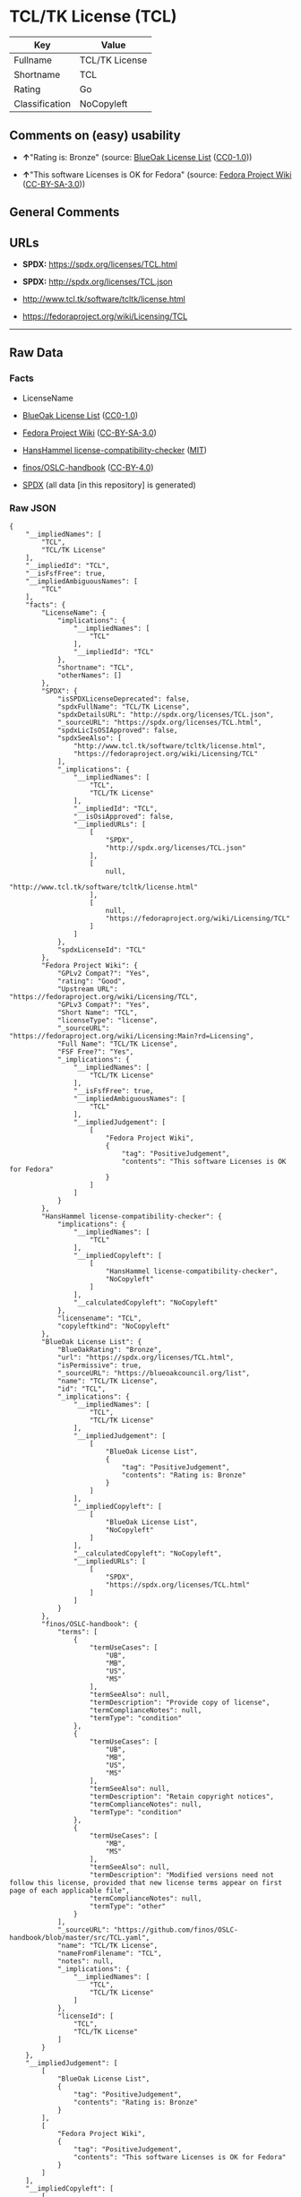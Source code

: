 * TCL/TK License (TCL)
| Key            | Value          |
|----------------+----------------|
| Fullname       | TCL/TK License |
| Shortname      | TCL            |
| Rating         | Go             |
| Classification | NoCopyleft     |

** Comments on (easy) usability

- *↑*"Rating is: Bronze" (source:
  [[https://blueoakcouncil.org/list][BlueOak License List]]
  ([[https://raw.githubusercontent.com/blueoakcouncil/blue-oak-list-npm-package/master/LICENSE][CC0-1.0]]))

- *↑*"This software Licenses is OK for Fedora" (source:
  [[https://fedoraproject.org/wiki/Licensing:Main?rd=Licensing][Fedora
  Project Wiki]]
  ([[https://creativecommons.org/licenses/by-sa/3.0/legalcode][CC-BY-SA-3.0]]))

** General Comments

** URLs

- *SPDX:* https://spdx.org/licenses/TCL.html

- *SPDX:* http://spdx.org/licenses/TCL.json

- http://www.tcl.tk/software/tcltk/license.html

- https://fedoraproject.org/wiki/Licensing/TCL

--------------

** Raw Data
*** Facts

- LicenseName

- [[https://blueoakcouncil.org/list][BlueOak License List]]
  ([[https://raw.githubusercontent.com/blueoakcouncil/blue-oak-list-npm-package/master/LICENSE][CC0-1.0]])

- [[https://fedoraproject.org/wiki/Licensing:Main?rd=Licensing][Fedora
  Project Wiki]]
  ([[https://creativecommons.org/licenses/by-sa/3.0/legalcode][CC-BY-SA-3.0]])

- [[https://github.com/HansHammel/license-compatibility-checker/blob/master/lib/licenses.json][HansHammel
  license-compatibility-checker]]
  ([[https://github.com/HansHammel/license-compatibility-checker/blob/master/LICENSE][MIT]])

- [[https://github.com/finos/OSLC-handbook/blob/master/src/TCL.yaml][finos/OSLC-handbook]]
  ([[https://creativecommons.org/licenses/by/4.0/legalcode][CC-BY-4.0]])

- [[https://spdx.org/licenses/TCL.html][SPDX]] (all data [in this
  repository] is generated)

*** Raw JSON
#+BEGIN_EXAMPLE
  {
      "__impliedNames": [
          "TCL",
          "TCL/TK License"
      ],
      "__impliedId": "TCL",
      "__isFsfFree": true,
      "__impliedAmbiguousNames": [
          "TCL"
      ],
      "facts": {
          "LicenseName": {
              "implications": {
                  "__impliedNames": [
                      "TCL"
                  ],
                  "__impliedId": "TCL"
              },
              "shortname": "TCL",
              "otherNames": []
          },
          "SPDX": {
              "isSPDXLicenseDeprecated": false,
              "spdxFullName": "TCL/TK License",
              "spdxDetailsURL": "http://spdx.org/licenses/TCL.json",
              "_sourceURL": "https://spdx.org/licenses/TCL.html",
              "spdxLicIsOSIApproved": false,
              "spdxSeeAlso": [
                  "http://www.tcl.tk/software/tcltk/license.html",
                  "https://fedoraproject.org/wiki/Licensing/TCL"
              ],
              "_implications": {
                  "__impliedNames": [
                      "TCL",
                      "TCL/TK License"
                  ],
                  "__impliedId": "TCL",
                  "__isOsiApproved": false,
                  "__impliedURLs": [
                      [
                          "SPDX",
                          "http://spdx.org/licenses/TCL.json"
                      ],
                      [
                          null,
                          "http://www.tcl.tk/software/tcltk/license.html"
                      ],
                      [
                          null,
                          "https://fedoraproject.org/wiki/Licensing/TCL"
                      ]
                  ]
              },
              "spdxLicenseId": "TCL"
          },
          "Fedora Project Wiki": {
              "GPLv2 Compat?": "Yes",
              "rating": "Good",
              "Upstream URL": "https://fedoraproject.org/wiki/Licensing/TCL",
              "GPLv3 Compat?": "Yes",
              "Short Name": "TCL",
              "licenseType": "license",
              "_sourceURL": "https://fedoraproject.org/wiki/Licensing:Main?rd=Licensing",
              "Full Name": "TCL/TK License",
              "FSF Free?": "Yes",
              "_implications": {
                  "__impliedNames": [
                      "TCL/TK License"
                  ],
                  "__isFsfFree": true,
                  "__impliedAmbiguousNames": [
                      "TCL"
                  ],
                  "__impliedJudgement": [
                      [
                          "Fedora Project Wiki",
                          {
                              "tag": "PositiveJudgement",
                              "contents": "This software Licenses is OK for Fedora"
                          }
                      ]
                  ]
              }
          },
          "HansHammel license-compatibility-checker": {
              "implications": {
                  "__impliedNames": [
                      "TCL"
                  ],
                  "__impliedCopyleft": [
                      [
                          "HansHammel license-compatibility-checker",
                          "NoCopyleft"
                      ]
                  ],
                  "__calculatedCopyleft": "NoCopyleft"
              },
              "licensename": "TCL",
              "copyleftkind": "NoCopyleft"
          },
          "BlueOak License List": {
              "BlueOakRating": "Bronze",
              "url": "https://spdx.org/licenses/TCL.html",
              "isPermissive": true,
              "_sourceURL": "https://blueoakcouncil.org/list",
              "name": "TCL/TK License",
              "id": "TCL",
              "_implications": {
                  "__impliedNames": [
                      "TCL",
                      "TCL/TK License"
                  ],
                  "__impliedJudgement": [
                      [
                          "BlueOak License List",
                          {
                              "tag": "PositiveJudgement",
                              "contents": "Rating is: Bronze"
                          }
                      ]
                  ],
                  "__impliedCopyleft": [
                      [
                          "BlueOak License List",
                          "NoCopyleft"
                      ]
                  ],
                  "__calculatedCopyleft": "NoCopyleft",
                  "__impliedURLs": [
                      [
                          "SPDX",
                          "https://spdx.org/licenses/TCL.html"
                      ]
                  ]
              }
          },
          "finos/OSLC-handbook": {
              "terms": [
                  {
                      "termUseCases": [
                          "UB",
                          "MB",
                          "US",
                          "MS"
                      ],
                      "termSeeAlso": null,
                      "termDescription": "Provide copy of license",
                      "termComplianceNotes": null,
                      "termType": "condition"
                  },
                  {
                      "termUseCases": [
                          "UB",
                          "MB",
                          "US",
                          "MS"
                      ],
                      "termSeeAlso": null,
                      "termDescription": "Retain copyright notices",
                      "termComplianceNotes": null,
                      "termType": "condition"
                  },
                  {
                      "termUseCases": [
                          "MB",
                          "MS"
                      ],
                      "termSeeAlso": null,
                      "termDescription": "Modified versions need not follow this license, provided that new license terms appear on first page of each applicable file",
                      "termComplianceNotes": null,
                      "termType": "other"
                  }
              ],
              "_sourceURL": "https://github.com/finos/OSLC-handbook/blob/master/src/TCL.yaml",
              "name": "TCL/TK License",
              "nameFromFilename": "TCL",
              "notes": null,
              "_implications": {
                  "__impliedNames": [
                      "TCL",
                      "TCL/TK License"
                  ]
              },
              "licenseId": [
                  "TCL",
                  "TCL/TK License"
              ]
          }
      },
      "__impliedJudgement": [
          [
              "BlueOak License List",
              {
                  "tag": "PositiveJudgement",
                  "contents": "Rating is: Bronze"
              }
          ],
          [
              "Fedora Project Wiki",
              {
                  "tag": "PositiveJudgement",
                  "contents": "This software Licenses is OK for Fedora"
              }
          ]
      ],
      "__impliedCopyleft": [
          [
              "BlueOak License List",
              "NoCopyleft"
          ],
          [
              "HansHammel license-compatibility-checker",
              "NoCopyleft"
          ]
      ],
      "__calculatedCopyleft": "NoCopyleft",
      "__isOsiApproved": false,
      "__impliedURLs": [
          [
              "SPDX",
              "https://spdx.org/licenses/TCL.html"
          ],
          [
              "SPDX",
              "http://spdx.org/licenses/TCL.json"
          ],
          [
              null,
              "http://www.tcl.tk/software/tcltk/license.html"
          ],
          [
              null,
              "https://fedoraproject.org/wiki/Licensing/TCL"
          ]
      ]
  }
#+END_EXAMPLE

*** Dot Cluster Graph
[[../dot/TCL.svg]]
